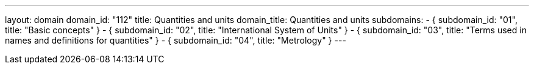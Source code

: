 ---
layout: domain
domain_id: "112"
title: Quantities and units
domain_title: Quantities and units
subdomains:
- { subdomain_id: "01", title: "Basic concepts" }
- { subdomain_id: "02", title: "International System of Units" }
- { subdomain_id: "03", title: "Terms used in names and definitions for quantities" }
- { subdomain_id: "04", title: "Metrology" }
---